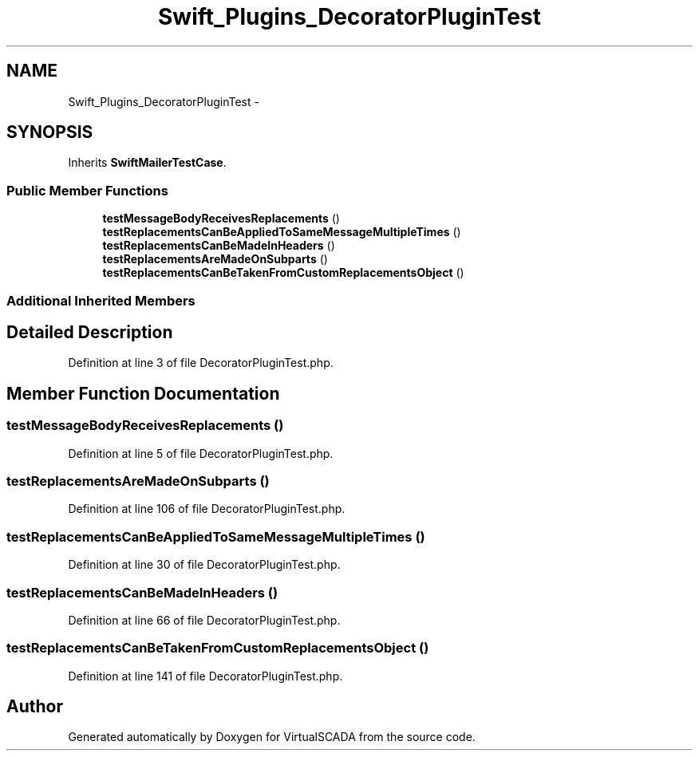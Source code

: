 .TH "Swift_Plugins_DecoratorPluginTest" 3 "Tue Apr 14 2015" "Version 1.0" "VirtualSCADA" \" -*- nroff -*-
.ad l
.nh
.SH NAME
Swift_Plugins_DecoratorPluginTest \- 
.SH SYNOPSIS
.br
.PP
.PP
Inherits \fBSwiftMailerTestCase\fP\&.
.SS "Public Member Functions"

.in +1c
.ti -1c
.RI "\fBtestMessageBodyReceivesReplacements\fP ()"
.br
.ti -1c
.RI "\fBtestReplacementsCanBeAppliedToSameMessageMultipleTimes\fP ()"
.br
.ti -1c
.RI "\fBtestReplacementsCanBeMadeInHeaders\fP ()"
.br
.ti -1c
.RI "\fBtestReplacementsAreMadeOnSubparts\fP ()"
.br
.ti -1c
.RI "\fBtestReplacementsCanBeTakenFromCustomReplacementsObject\fP ()"
.br
.in -1c
.SS "Additional Inherited Members"
.SH "Detailed Description"
.PP 
Definition at line 3 of file DecoratorPluginTest\&.php\&.
.SH "Member Function Documentation"
.PP 
.SS "testMessageBodyReceivesReplacements ()"

.PP
Definition at line 5 of file DecoratorPluginTest\&.php\&.
.SS "testReplacementsAreMadeOnSubparts ()"

.PP
Definition at line 106 of file DecoratorPluginTest\&.php\&.
.SS "testReplacementsCanBeAppliedToSameMessageMultipleTimes ()"

.PP
Definition at line 30 of file DecoratorPluginTest\&.php\&.
.SS "testReplacementsCanBeMadeInHeaders ()"

.PP
Definition at line 66 of file DecoratorPluginTest\&.php\&.
.SS "testReplacementsCanBeTakenFromCustomReplacementsObject ()"

.PP
Definition at line 141 of file DecoratorPluginTest\&.php\&.

.SH "Author"
.PP 
Generated automatically by Doxygen for VirtualSCADA from the source code\&.
